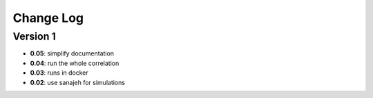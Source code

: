 Change Log
==========
Version 1
----------
- **0.05**: simplify documentation
- **0.04**: run the whole correlation
- **0.03**: runs in docker
- **0.02**: use sanajeh for simulations
